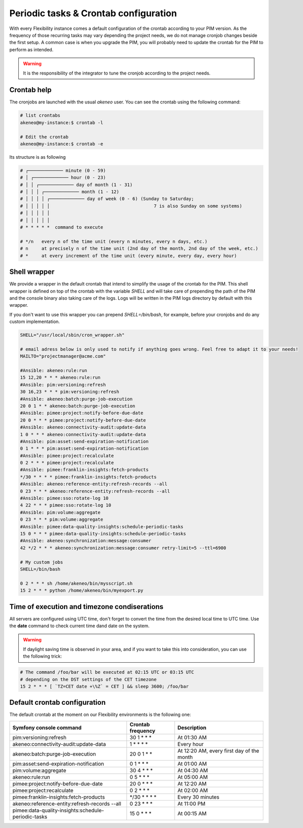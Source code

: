 Periodic tasks & Crontab configuration
======================================

With every Flexibility instance comes a default configuration of the crontab according to your PIM version.
As the frequency of those recurring tasks may vary depending the project needs, we do not manage cronjob changes beside the first setup.
A common case is when you upgrade the PIM, you will probably need to update the crontab for the PIM to perform as intended.

.. warning::

    It is the responsibility of the integrator to tune the cronjob according to the project needs.

Crontab help
------------

The cronjobs are launched with the usual `akeneo` user. You can see the crontab using the following command:

.. code-block:: bash

    # list crontabs
    akeneo@my-instance:$ crontab -l 

    # Edit the crontab
    akeneo@my-instance:$ crontab -e

Its structure is as following

.. code-block:: bash

    # ┌───────────── minute (0 - 59)
    # │ ┌───────────── hour (0 - 23)
    # │ │ ┌───────────── day of month (1 - 31)
    # │ │ │ ┌───────────── month (1 - 12)
    # │ │ │ │ ┌───────────── day of week (0 - 6) (Sunday to Saturday;
    # │ │ │ │ │                                       7 is also Sunday on some systems)
    # │ │ │ │ │
    # │ │ │ │ │
    # * * * * *  command to execute

    # */n   every n of the time unit (every n minutes, every n days, etc.)
    # n     at precisely n of the time unit (2nd day of the month, 2nd day of the week, etc.)
    # *     at every increment of the time unit (every minute, every day, every hour)

Shell wrapper
-------------

We provide a wrapper in the default crontab that intend to simplify the usage of the crontab for the PIM.
This shell wrapper is defined on top of the crontab with the variable *SHELL* and will take care of prepending the path of the PIM
and the console binary also taking care of the logs. Logs will be written in the PIM logs directory by default with this wrapper.

If you don't want to use this wrapper you can prepend `SHELL=/bin/bash`, for example, before your cronjobs and do any custom implementation.

.. code-block:: bash

    SHELL="/usr/local/sbin/cron_wrapper.sh"

    # email adress below is only used to notify if anything goes wrong. Feel free to adapt it to your needs!
    MAILTO="projectmanager@acme.com"

    #Ansible: akeneo:rule:run
    15 12,20 * * * akeneo:rule:run
    #Ansible: pim:versioning:refresh
    30 16,23 * * * pim:versioning:refresh
    #Ansible: akeneo:batch:purge-job-execution
    20 0 1 * * akeneo:batch:purge-job-execution
    #Ansible: pimee:project:notify-before-due-date
    20 0 * * * pimee:project:notify-before-due-date
    #Ansible: akeneo:connectivity-audit:update-data
    1 0 * * * akeneo:connectivity-audit:update-data
    #Ansible: pim:asset:send-expiration-notification
    0 1 * * * pim:asset:send-expiration-notification
    #Ansible: pimee:project:recalculate
    0 2 * * * pimee:project:recalculate
    #Ansible: pimee:franklin-insights:fetch-products
    */30 * * * * pimee:franklin-insights:fetch-products
    #Ansible: akeneo:reference-entity:refresh-records --all
    0 23 * * * akeneo:reference-entity:refresh-records --all
    #Ansible: pimee:sso:rotate-log 10
    4 22 * * * pimee:sso:rotate-log 10
    #Ansible: pim:volume:aggregate
    0 23 * * * pim:volume:aggregate
    #Ansible: pimee:data-quality-insights:schedule-periodic-tasks
    15 0 * * * pimee:data-quality-insights:schedule-periodic-tasks
    #Ansible: akeneo:synchronization:message:consumer
    42 */2 * * * akeneo:synchronization:message:consumer retry-limit=5 --ttl=6900

    # My custom jobs
    SHELL=/bin/bash

    0 2 * * * sh /home/akeneo/bin/mysscript.sh
    15 2 * * * python /home/akeneo/bin/myexport.py

Time of execution and timezone condiserations
---------------------------------------------

All servers are configured using UTC time, don't forget to convert the time from the desired local time to UTC time.
Use the **date** command to check current time dand date on the system. 

.. warning::

    If daylight saving time is observed in your area, and if you want to take this into consideration, you can use the following trick:

.. code-block:: bash

    # The command /foo/bar will be executed at 02:15 UTC or 03:15 UTC
    # depending on the DST settings of the CET timezone
    15 2 * * * [ `TZ=CET date +\%Z` = CET ] && sleep 3600; /foo/bar

Default crontab configuration
-----------------------------

The default crontab at the moment on our Flexibility environments is the following one:

+-----------------------------------------------------+-------------------+--------------------------------------------+
| Symfony console command                             | Crontab frequency | Description                                |
+=====================================================+===================+============================================+
| pim:versioning:refresh                              | 30 1 \* \* \*     | At 01:30 AM                                |
+-----------------------------------------------------+-------------------+--------------------------------------------+
| akeneo:connectivity-audit:update-data               | 1 \* \* \* \*     | Every hour                                 |
+-----------------------------------------------------+-------------------+--------------------------------------------+
| akeneo:batch:purge-job-execution                    | 20 0 1 \* \*      | At 12:20 AM, every first day of the month  |
+-----------------------------------------------------+-------------------+--------------------------------------------+
| pim:asset:send-expiration-notification              | 0 1 \* \* \*      | At 01:00 AM                                |
+-----------------------------------------------------+-------------------+--------------------------------------------+
| pim:volume:aggregate                                | 30 4 \* \* \*     | At 04:30 AM                                |
+-----------------------------------------------------+-------------------+--------------------------------------------+
| akeneo:rule:run                                     | 0 5 \* \* \*      | At 05:00 AM                                |
+-----------------------------------------------------+-------------------+--------------------------------------------+
| pimee:project:notify-before-due-date                | 20 0 \* \* \*     | At 12:20 AM                                |
+-----------------------------------------------------+-------------------+--------------------------------------------+
| pimee:project:recalculate                           | 0 2 \* \* \*      | At 02:00 AM                                |
+-----------------------------------------------------+-------------------+--------------------------------------------+
| pimee:franklin-insights:fetch-products              | \*/30 \* \* \* \* | Every 30 minutes                           |
+-----------------------------------------------------+-------------------+--------------------------------------------+
| akeneo:reference-entity:refresh-records --all       | 0 23 \* \* \*     | At 11:00 PM                                |
+-----------------------------------------------------+-------------------+--------------------------------------------+
| pimee:data-quality-insights:schedule-periodic-tasks | 15 0 \* \* \*     | At 00:15 AM                                |
+-----------------------------------------------------+-------------------+--------------------------------------------+
